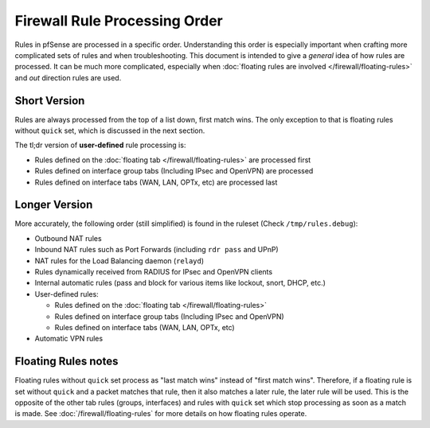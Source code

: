 Firewall Rule Processing Order
==============================

Rules in pfSense are processed in a specific order. Understanding this order is
especially important when crafting more complicated sets of rules and when
troubleshooting. This document is intended to give a *general* idea of how rules
are processed. It can be much more complicated, especially when :doc:`floating
rules are involved </firewall/floating-rules>` and *out* direction rules are
used.

.. seealso:: See the |book_link| for more in-depth information.

Short Version
-------------

Rules are always processed from the top of a list down, first match wins. The
only exception to that is floating rules without ``quick`` set, which is
discussed in the next section.

The tl;dr version of **user-defined** rule processing is:

* Rules defined on the :doc:`floating tab </firewall/floating-rules>` are
  processed first
* Rules defined on interface group tabs (Including IPsec and OpenVPN) are
  processed
* Rules defined on interface tabs (WAN, LAN, OPTx, etc) are processed last

Longer Version
--------------

More accurately, the following order (still simplified) is found in the ruleset
(Check ``/tmp/rules.debug``):

* Outbound NAT rules
* Inbound NAT rules such as Port Forwards (including ``rdr pass`` and UPnP)
* NAT rules for the Load Balancing daemon (``relayd``)
* Rules dynamically received from RADIUS for IPsec and OpenVPN clients
* Internal automatic rules (pass and block for various items like lockout,
  snort, DHCP, etc.)
* User-defined rules:

  * Rules defined on the :doc:`floating tab </firewall/floating-rules>`
  * Rules defined on interface group tabs (Including IPsec and OpenVPN)
  * Rules defined on interface tabs (WAN, LAN, OPTx, etc)

* Automatic VPN rules

Floating Rules notes
--------------------

Floating rules without ``quick`` set process as "last match wins" instead of
"first match wins". Therefore, if a floating rule is set without ``quick`` and a
packet matches that rule, then it also matches a later rule, the later rule will
be used. This is the opposite of the other tab rules (groups, interfaces) and
rules with ``quick`` set which stop processing as soon as a match is made. See
:doc:`/firewall/floating-rules` for more details on how floating rules operate.
